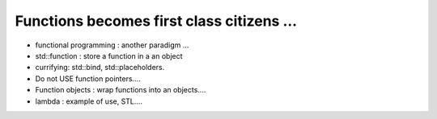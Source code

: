 Functions becomes first class citizens ...
#################################################

* functional programming : another paradigm ...

* std::function : store a function in a an object
* currifying: std::bind, std::placeholders.
* Do not USE function pointers....
* Function objects : wrap functions into an objects....
* lambda : example of use, STL....




